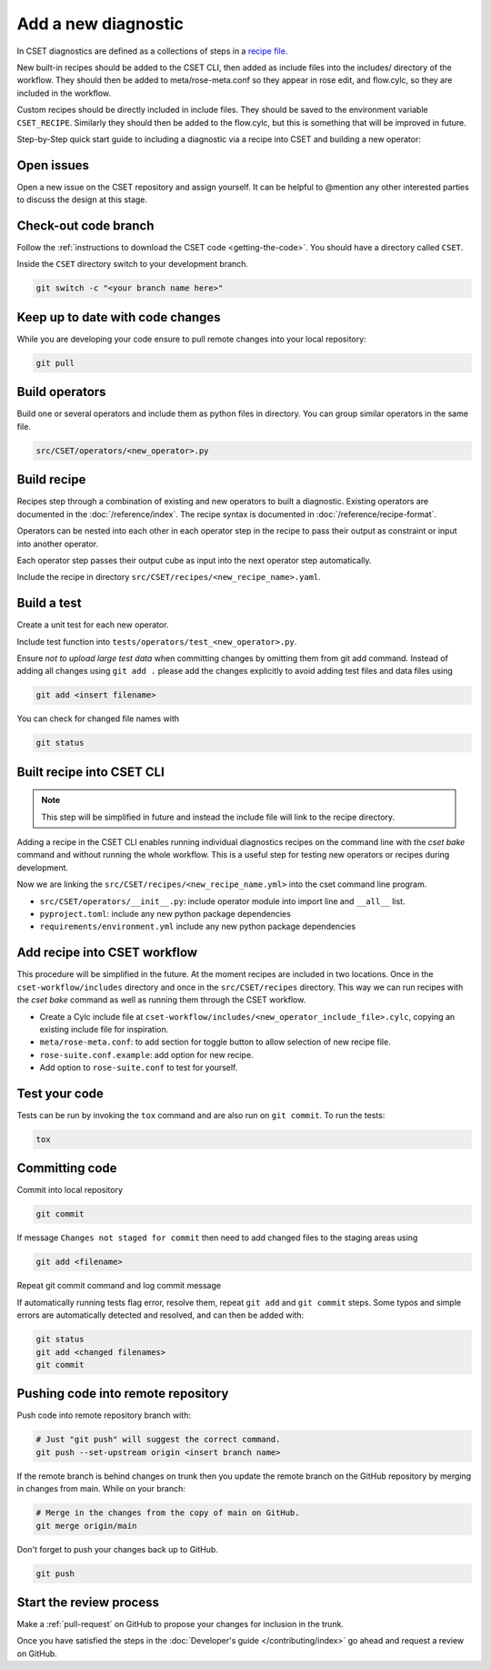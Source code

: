 Add a new diagnostic
====================

In CSET diagnostics are defined as a collections of steps in a `recipe file`_.

New built-in recipes should be added to the CSET CLI, then added as include
files into the includes/ directory of the workflow. They should then be added to
meta/rose-meta.conf so they appear in rose edit, and flow.cylc, so they are
included in the workflow.

Custom recipes should be directly included in include files. They should be
saved to the environment variable ``CSET_RECIPE``. Similarly they should then be
added to the flow.cylc, but this is something that will be improved in future.

Step-by-Step quick start guide to including a diagnostic via a recipe into CSET
and building a new operator:

Open issues
-----------

Open a new issue on the CSET repository and assign yourself. It can be helpful
to @mention any other interested parties to discuss the design at this stage.

Check-out code branch
---------------------

Follow the :ref:`instructions to download the CSET code <getting-the-code>`. You
should have a directory called ``CSET``.

Inside the ``CSET`` directory switch to your development branch.

.. code-block:: bash

    git switch -c "<your branch name here>"

Keep up to date with code changes
---------------------------------

While you are developing your code ensure to pull remote changes into your local
repository:

.. code-block:: bash

    git pull

Build operators
---------------

Build one or several operators and include them as python files in directory.
You can group similar operators in the same file.

.. code-block:: bash

    src/CSET/operators/<new_operator>.py

Build recipe
------------

Recipes step through a combination of existing and new operators to built a
diagnostic. Existing operators are documented in the :doc:`/reference/index`.
The recipe syntax is documented in :doc:`/reference/recipe-format`.

Operators can be nested into each other in each operator step in the recipe to
pass their output as constraint or input into another operator.

Each operator step passes their output cube as input into the next operator step
automatically.

Include the recipe in directory ``src/CSET/recipes/<new_recipe_name>.yaml``.

Build a test
------------

Create a unit test for each new operator.

Include test function into ``tests/operators/test_<new_operator>.py``.

Ensure *not to upload large test data* when committing changes by omitting them
from git add command. Instead of adding all changes using ``git add .`` please
add the changes explicitly to avoid adding test files and data files using

.. code-block:: bash

    git add <insert filename>

You can check for changed file names with

.. code-block:: bash

    git status

Built recipe into CSET CLI
--------------------------

.. note::

    This step will be simplified in future and instead the include file will
    link to the recipe directory.

Adding a recipe in the CSET CLI enables running individual diagnostics recipes
on the command line with the `cset bake` command and without running the whole
workflow. This is a useful step for testing new operators or recipes during
development.

Now we are linking the ``src/CSET/recipes/<new_recipe_name.yml>`` into
the cset command line program.

* ``src/CSET/operators/__init__.py``: include operator module into import line
  and ``__all__`` list.
* ``pyproject.toml``: include any new python package dependencies
* ``requirements/environment.yml`` include any new python package dependencies

Add recipe into CSET workflow
-----------------------------

This procedure will be simplified in the future. At the moment recipes are
included in two locations. Once in the ``cset-workflow/includes`` directory and
once in the ``src/CSET/recipes`` directory. This way we can run recipes with the
`cset bake` command as well as running them through the CSET workflow.

* Create a Cylc include file at
  ``cset-workflow/includes/<new_operator_include_file>.cylc``, copying an
  existing include file for inspiration.
* ``meta/rose-meta.conf``: to add section for toggle button to allow selection
  of new recipe file.
* ``rose-suite.conf.example``: add option for new recipe.
* Add option to ``rose-suite.conf`` to test for yourself.


Test your code
--------------

Tests can be run by invoking the ``tox`` command and are also run on ``git
commit``. To run the tests:

.. code-block:: bash

    tox

Committing code
---------------

Commit into local repository

.. code-block:: bash

    git commit

If message ``Changes not staged for commit`` then need to add changed files to
the staging areas using

.. code-block:: bash

    git add <filename>

Repeat git commit command and log commit message

If automatically running tests flag error, resolve them, repeat ``git add`` and
``git commit`` steps. Some typos and simple errors are automatically detected
and resolved, and can then be added with:

.. code-block:: bash

    git status
    git add <changed filenames>
    git commit

Pushing code into remote repository
-----------------------------------

Push code into remote repository branch with:

.. code-block:: bash

    # Just "git push" will suggest the correct command.
    git push --set-upstream origin <insert branch name>


If the remote branch is behind changes on trunk then you update the remote
branch on the GitHub repository by merging in changes from main. While on your
branch:

.. code-block:: bash

    # Merge in the changes from the copy of main on GitHub.
    git merge origin/main


Don't forget to push your changes back up to GitHub.

.. code-block:: bash

    git push

Start the review process
------------------------

Make a :ref:`pull-request` on GitHub to propose your changes for inclusion in
the trunk.

Once you have satisfied the steps in the :doc:`Developer's guide
</contributing/index>` go ahead and request a review on GitHub.

.. _recipe file: https://metoffice.github.io/CSET/usage/operator-recipes
